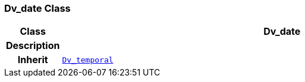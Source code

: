=== Dv_date Class

[cols="^1,3,5"]
|===
h|*Class*
2+^h|*Dv_date*

h|*Description*
2+a|

h|*Inherit*
2+|`<<_dv_temporal_class,Dv_temporal>>`

|===
